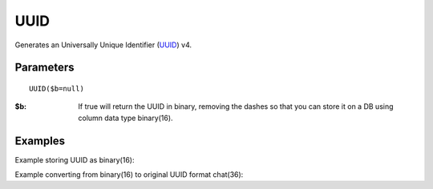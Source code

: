 UUID
====

Generates an Universally Unique Identifier (`UUID <http://en.wikipedia.org/wiki/Universally_unique_identifier>`_) v4.

Parameters
..........

::

    UUID($b=null)

:$b: If true will return the UUID in binary, removing the dashes so that you can store it on a DB using column data type binary(16).

Examples
........

.. code-block:: php
   :linenos:

   <?php
   ...

   echo $db->UUID();

   echo $db->UUID(true);


Example storing UUID as binary(16):

.. code-block:: php
   :linenos:
   :emphasize-lines: 12

   <?php

   require_once 'dalmp.php';

   $user = getenv('MYSQL_USER') ?: 'root';
   $password = getenv('MYSQL_PASS') ?: '';

   $DSN = "utf8://$user:$password".'@127.0.0.1/test';

   $db = new DALMP\Database($DSN);

   $uuid = $db->UUID();

   $db->PExecute("INSERT INTO table (post, uuid) VALUES(?, UNHEX(REPLACE(?, '-', '')))", json_encode($_POST), $uuid);


Example converting from binary(16) to original UUID format chat(36):

.. code-block:: php
   :linenos:
   :emphasize-lines: 12

   <?php

   require_once 'dalmp.php';

   $user = getenv('MYSQL_USER') ?: 'root';
   $password = getenv('MYSQL_PASS') ?: '';

   $DSN = "utf8://$user:$password".'@127.0.0.1/test';

   $db = new DALMP\Database($DSN);

   $sql = "SELECT LOWER(CONCAT_WS('-',LEFT(HEX(uuid),8),SUBSTR(HEX(uuid),9,4),SUBSTR(HEX(uuid),13,4),SUBSTR(HEX(uuid),17,4),RIGHT(HEX(uuid),12))) FROM table";

   $uuids = $db->FetchMode('ASSOC')->getCol($sql);


.. seealso::

   `MySQL string functions <http://dev.mysql.com/doc/refman/5.0/en/string-functions.html#function_unhex>`_.